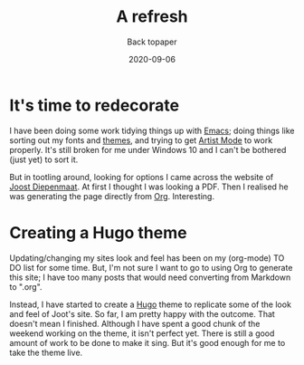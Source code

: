 #+title:  A refresh
#+subtitle: Back topaper
#+date: 2020-09-06
#+categories[]: blogging

* It's time to redecorate

I have been doing some work tidying things up with [[https://www.gnu.org/software/emacs/][Emacs]]; doing things like sorting out my fonts and [[https://protesilaos.com/modus-themes/][themes]], and trying to get [[https://www.emacswiki.org/emacs/ArtistMode][Artist Mode]] to work properly. It's still broken for me under Windows 10 and I can't be bothered (just yet) to sort it. 

But in tootling around, looking for options I came across the website of [[https://zeekat.nl/][Joost Diepenmaat]]. At first I thought I was looking a PDF. Then I realised he was generating the page directly from [[https://orgmode.org/][Org]]. Interesting.

* Creating a Hugo theme

Updating/changing my sites look and feel has been on my (org-mode) TO DO list for some time. But, I'm not sure I want to go to using Org to generate this site; I have too many posts that would need converting from Markdown to ".org". 

Instead, I have started to create a [[https://gohugo.io/][Hugo]] theme to replicate some of the look and feel of Joot's site. So far, I am pretty happy with the outcome. That doesn't mean I finished. Although I have spent a good chunk of the weekend working on the theme, it isn't perfect yet. There is still a good amount of work to be done to make it sing. But it's good enough for me to take the theme live.
